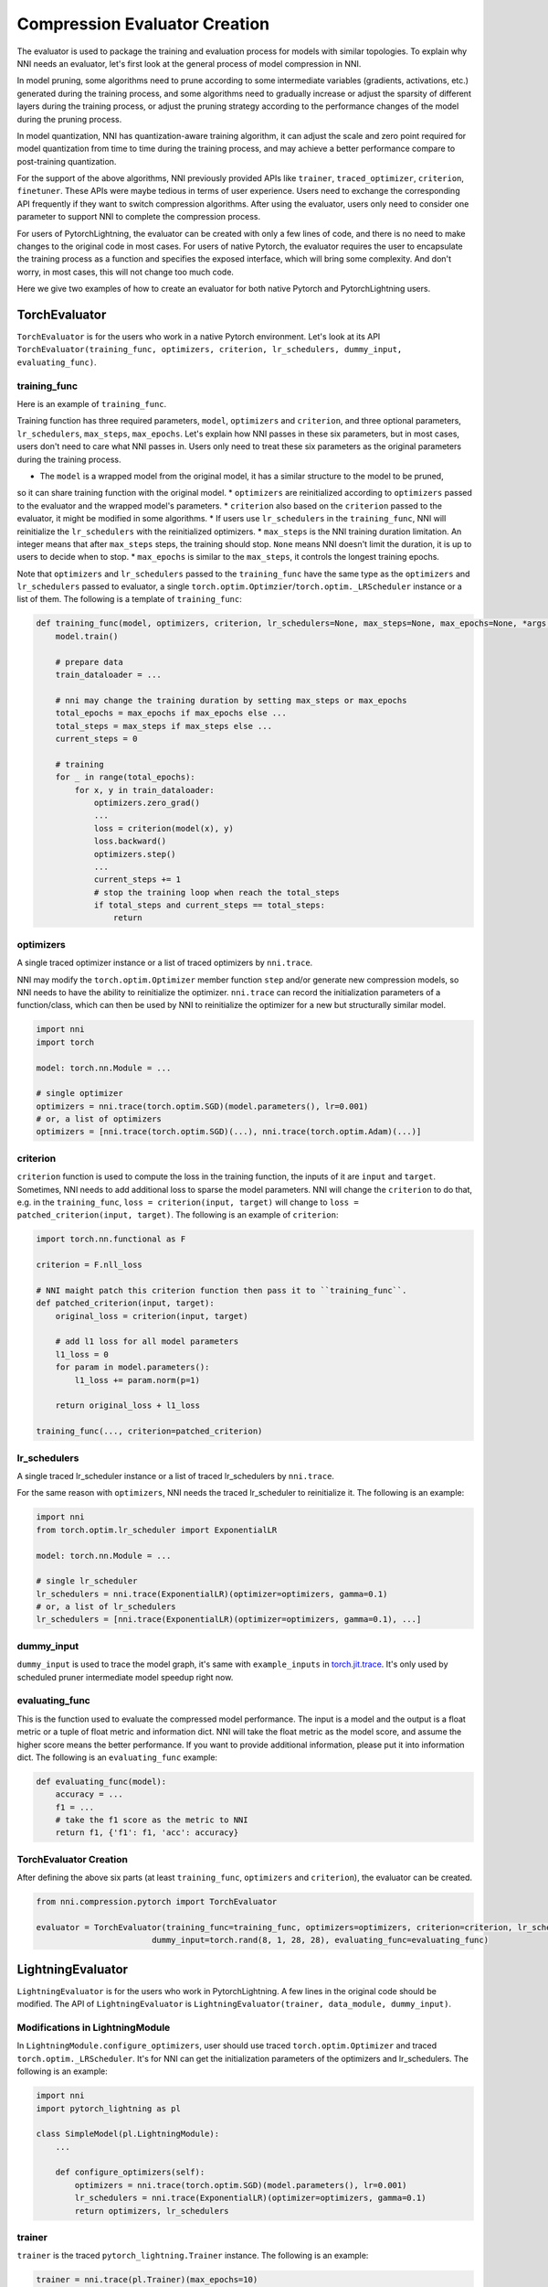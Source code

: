 Compression Evaluator Creation
==============================

The evaluator is used to package the training and evaluation process for models with similar topologies.
To explain why NNI needs an evaluator, let's first look at the general process of model compression in NNI.

In model pruning, some algorithms need to prune according to some intermediate variables (gradients, activations, etc.) generated during the training process,
and some algorithms need to gradually increase or adjust the sparsity of different layers during the training process,
or adjust the pruning strategy according to the performance changes of the model during the pruning process.

In model quantization, NNI has quantization-aware training algorithm,
it can adjust the scale and zero point required for model quantization from time to time during the training process,
and may achieve a better performance compare to post-training quantization.

For the support of the above algorithms, NNI previously provided APIs like ``trainer``, ``traced_optimizer``, ``criterion``, ``finetuner``.
These APIs were maybe tedious in terms of user experience. Users need to exchange the corresponding API frequently if they want to switch compression algorithms.
After using the evaluator, users only need to consider one parameter to support NNI to complete the compression process.

For users of PytorchLightning, the evaluator can be created with only a few lines of code, and there is no need to make changes to the original code in most cases.
For users of native Pytorch, the evaluator requires the user to encapsulate the training process as a function and specifies the exposed interface,
which will bring some complexity. And don't worry, in most cases, this will not change too much code.

Here we give two examples of how to create an evaluator for both native Pytorch and PytorchLightning users.

TorchEvaluator
--------------

``TorchEvaluator`` is for the users who work in a native Pytorch environment.
Let's look at its API ``TorchEvaluator(training_func, optimizers, criterion, lr_schedulers, dummy_input, evaluating_func)``.

training_func
^^^^^^^^^^^^^
Here is an example of ``training_func``.

Training function has three required parameters, ``model``, ``optimizers`` and ``criterion``,
and three optional parameters, ``lr_schedulers``, ``max_steps``, ``max_epochs``.
Let's explain how NNI passes in these six parameters, but in most cases, users don't need to care what NNI passes in.
Users only need to treat these six parameters as the original parameters during the training process.

* The ``model`` is a wrapped model from the original model, it has a similar structure to the model to be pruned,
so it can share training function with the original model.
* ``optimizers`` are reinitialized according to ``optimizers`` passed to the evaluator and the wrapped model's parameters.
* ``criterion`` also based on the ``criterion`` passed to the evaluator, it might be modified in some algorithms.
* If users use ``lr_schedulers`` in the ``training_func``, NNI will reinitialize the ``lr_schedulers`` with the reinitialized optimizers.
* ``max_steps`` is the NNI training duration limitation. An integer means that after ``max_steps`` steps, the training should stop.
``None`` means NNI doesn't limit the duration, it is up to users to decide when to stop.
* ``max_epochs`` is similar to the ``max_steps``, it controls the longest training epochs.

Note that ``optimizers`` and ``lr_schedulers`` passed to the ``training_func`` have the same type as the ``optimizers`` and ``lr_schedulers`` passed to evaluator,
a single ``torch.optim.Optimzier``/``torch.optim._LRScheduler`` instance or a list of them.
The following is a template of ``training_func``:

.. code-block:: python

    def training_func(model, optimizers, criterion, lr_schedulers=None, max_steps=None, max_epochs=None, *args, **kwargs):
        model.train()

        # prepare data
        train_dataloader = ...

        # nni may change the training duration by setting max_steps or max_epochs
        total_epochs = max_epochs if max_epochs else ...
        total_steps = max_steps if max_steps else ...
        current_steps = 0

        # training
        for _ in range(total_epochs):
            for x, y in train_dataloader:
                optimizers.zero_grad()
                ...
                loss = criterion(model(x), y)
                loss.backward()
                optimizers.step()
                ...
                current_steps += 1
                # stop the training loop when reach the total_steps
                if total_steps and current_steps == total_steps:
                    return

optimizers
^^^^^^^^^^
A single traced optimizer instance or a list of traced optimizers by ``nni.trace``.

NNI may modify the ``torch.optim.Optimizer`` member function ``step`` and/or generate new compression models,
so NNI needs to have the ability to reinitialize the optimizer. ``nni.trace`` can record the initialization parameters of a function/class,
which can then be used by NNI to reinitialize the optimizer for a new but structurally similar model.

.. code-block:: python

    import nni
    import torch

    model: torch.nn.Module = ...

    # single optimizer
    optimizers = nni.trace(torch.optim.SGD)(model.parameters(), lr=0.001)
    # or, a list of optimizers
    optimizers = [nni.trace(torch.optim.SGD)(...), nni.trace(torch.optim.Adam)(...)]

criterion
^^^^^^^^^
``criterion`` function is used to compute the loss in the training function, the inputs of it are ``input`` and ``target``.
Sometimes, NNI needs to add additional loss to sparse the model parameters. NNI will change the ``criterion`` to do that,
e.g. in the ``training_func``, ``loss = criterion(input, target)`` will change to ``loss = patched_criterion(input, target)``.
The following is an example of ``criterion``:

.. code-block:: python

    import torch.nn.functional as F

    criterion = F.nll_loss

    # NNI maight patch this criterion function then pass it to ``training_func``.
    def patched_criterion(input, target):
        original_loss = criterion(input, target)

        # add l1 loss for all model parameters
        l1_loss = 0
        for param in model.parameters():
            l1_loss += param.norm(p=1)

        return original_loss + l1_loss

    training_func(..., criterion=patched_criterion)

lr_schedulers
^^^^^^^^^^^^^
A single traced lr_scheduler instance or a list of traced lr_schedulers by ``nni.trace``.

For the same reason with ``optimizers``, NNI needs the traced lr_scheduler to reinitialize it.
The following is an example:

.. code-block:: python

    import nni
    from torch.optim.lr_scheduler import ExponentialLR

    model: torch.nn.Module = ...

    # single lr_scheduler
    lr_schedulers = nni.trace(ExponentialLR)(optimizer=optimizers, gamma=0.1)
    # or, a list of lr_schedulers
    lr_schedulers = [nni.trace(ExponentialLR)(optimizer=optimizers, gamma=0.1), ...]

dummy_input
^^^^^^^^^^^
``dummy_input`` is used to trace the model graph, it's same with ``example_inputs`` in `torch.jit.trace <https://pytorch.org/docs/stable/generated/torch.jit.trace.html?highlight=torch%20jit%20trace#torch.jit.trace>`_.
It's only used by scheduled pruner intermediate model speedup right now.

evaluating_func
^^^^^^^^^^^^^^^
This is the function used to evaluate the compressed model performance. The input is a model and the output is a float metric or a tuple of float metric and information dict.
NNI will take the float metric as the model score, and assume the higher score means the better performance.
If you want to provide additional information, please put it into information dict.
The following is an ``evaluating_func`` example:

.. code-block:: python

    def evaluating_func(model):
        accuracy = ...
        f1 = ...
        # take the f1 score as the metric to NNI
        return f1, {'f1': f1, 'acc': accuracy}

TorchEvaluator Creation
^^^^^^^^^^^^^^^^^^^^^^^
After defining the above six parts (at least ``training_func``, ``optimizers`` and ``criterion``), the evaluator can be created.

.. code-block:: python

    from nni.compression.pytorch import TorchEvaluator

    evaluator = TorchEvaluator(training_func=training_func, optimizers=optimizers, criterion=criterion, lr_schedulers=lr_schedulers,
                            dummy_input=torch.rand(8, 1, 28, 28), evaluating_func=evaluating_func)

LightningEvaluator
------------------
``LightningEvaluator`` is for the users who work in PytorchLightning.
A few lines in the original code should be modified. The API of ``LightningEvaluator`` is ``LightningEvaluator(trainer, data_module, dummy_input)``.

Modifications in LightningModule
^^^^^^^^^^^^^^^^^^^^^^^^^^^^^^^^
In ``LightningModule.configure_optimizers``, user should use traced ``torch.optim.Optimizer`` and traced ``torch.optim._LRScheduler``.
It's for NNI can get the initialization parameters of the optimizers and lr_schedulers. The following is an example:

.. code-block:: python

    import nni
    import pytorch_lightning as pl

    class SimpleModel(pl.LightningModule):
        ...

        def configure_optimizers(self):
            optimizers = nni.trace(torch.optim.SGD)(model.parameters(), lr=0.001)
            lr_schedulers = nni.trace(ExponentialLR)(optimizer=optimizers, gamma=0.1)
            return optimizers, lr_schedulers

trainer
^^^^^^^
``trainer`` is the traced ``pytorch_lightning.Trainer`` instance.
The following is an example:

.. code-block:: python

    trainer = nni.trace(pl.Trainer)(max_epochs=10)

data_module
^^^^^^^^^^^
``data_module`` is the traced ``pytorch_lightning.LightningDataModule`` instance.
The following is an example:

.. code-block:: python

    class SimpleDataModule(pl.LightningDataModule):
        ...

    data_module = nni.trace(SimpleDataModule)(...)

dummy_input
^^^^^^^^^^^
It is the same as the ``dummy_input`` in ``TorchEvaluator``.
``dummy_input`` is used to trace the model graph, it's same with ``example_inputs`` in `torch.jit.trace <https://pytorch.org/docs/stable/generated/torch.jit.trace.html?highlight=torch%20jit%20trace#torch.jit.trace>`_.
It's only used by scheduled pruner intermediate model speedup right now.

LightningEvaluator Creation
^^^^^^^^^^^^^^^^^^^^^^^^^^^
The evaluator can be created by the above three parts (at least ``trainer`` and ``data_module``).

.. code-block:: python

    from nni.compression.pytorch import LightningEvaluator
    evaluator = LightningEvaluator(trainer=trainer, data_module=data_module, dummy_input=torch.rand(8, 1, 28, 28))
